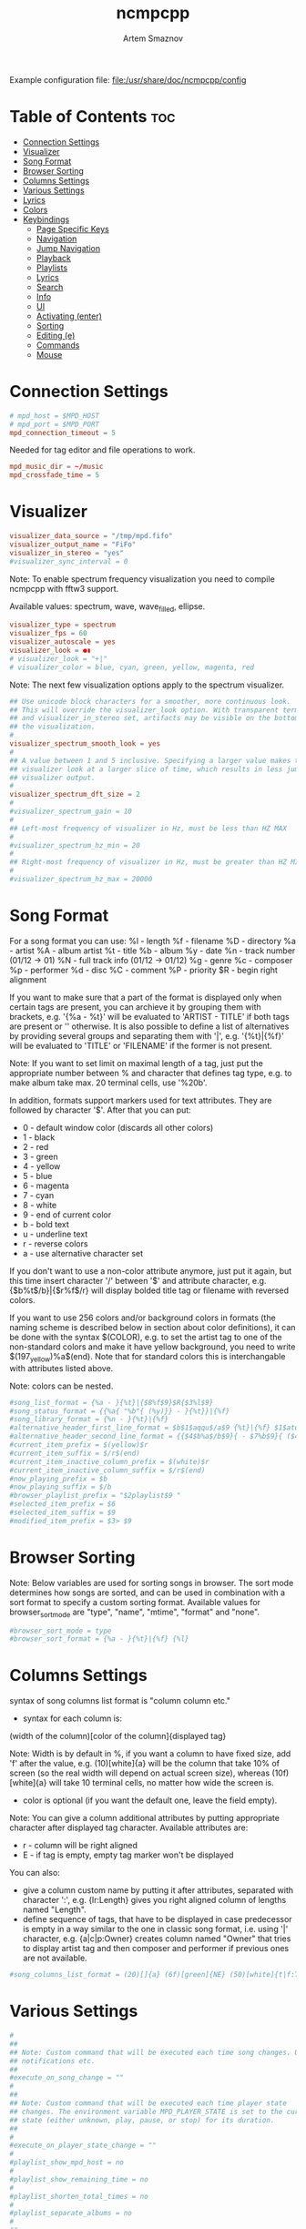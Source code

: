 :PROPERTIES:
:ID:       48cc151d-dc50-4642-91a4-6a32deff314b
:END:
#+title:       ncmpcpp
#+author:      Artem Smaznov
#+description: An ncurses Music Player Daemon (MPD) client
#+startup:     overview
#+property:    header-args :tangle config
#+auto_tangle: t

Example configuration file: [[file:/usr/share/doc/ncmpcpp/config]]

* Table of Contents :toc:
- [[#connection-settings][Connection Settings]]
- [[#visualizer][Visualizer]]
- [[#song-format][Song Format]]
- [[#browser-sorting][Browser Sorting]]
- [[#columns-settings][Columns Settings]]
- [[#various-settings][Various Settings]]
- [[#lyrics][Lyrics]]
- [[#colors][Colors]]
- [[#keybindings][Keybindings]]
  - [[#page-specific-keys][Page Specific Keys]]
  - [[#navigation][Navigation]]
  - [[#jump-navigation][Jump Navigation]]
  - [[#playback][Playback]]
  - [[#playlists][Playlists]]
  - [[#lyrics-1][Lyrics]]
  - [[#search][Search]]
  - [[#info][Info]]
  - [[#ui][UI]]
  - [[#activating-enter][Activating (enter)]]
  - [[#sorting][Sorting]]
  - [[#editing-e][Editing (e)]]
  - [[#commands][Commands]]
  - [[#mouse][Mouse]]

* Connection Settings
#+begin_src conf
# mpd_host = $MPD_HOST
# mpd_port = $MPD_PORT
mpd_connection_timeout = 5
#+end_src

Needed for tag editor and file operations to work.
#+begin_src conf
mpd_music_dir = ~/music
mpd_crossfade_time = 5
#+end_src

* Visualizer
#+begin_src conf
visualizer_data_source = "/tmp/mpd.fifo"
visualizer_output_name = "FiFo"
visualizer_in_stereo = "yes"
#visualizer_sync_interval = 0
#+end_src

Note: To enable spectrum frequency visualization you need to compile ncmpcpp
with fftw3 support.

Available values: spectrum, wave, wave_filled, ellipse.
#+begin_src conf
visualizer_type = spectrum
visualizer_fps = 60
visualizer_autoscale = yes
visualizer_look = ●▮
# visualizer_look = "+|"
# visualizer_color = blue, cyan, green, yellow, magenta, red
#+end_src

Note: The next few visualization options apply to the spectrum visualizer.
#+begin_src conf
## Use unicode block characters for a smoother, more continuous look.
## This will override the visualizer_look option. With transparent terminals
## and visualizer_in_stereo set, artifacts may be visible on the bottom half of
## the visualization.
#
visualizer_spectrum_smooth_look = yes
#
## A value between 1 and 5 inclusive. Specifying a larger value makes the
## visualizer look at a larger slice of time, which results in less jumpy
## visualizer output.
#
visualizer_spectrum_dft_size = 2
#
#visualizer_spectrum_gain = 10
#
## Left-most frequency of visualizer in Hz, must be less than HZ MAX
#
#visualizer_spectrum_hz_min = 20
#
## Right-most frequency of visualizer in Hz, must be greater than HZ MIN
#
#visualizer_spectrum_hz_max = 20000
#+end_src

* Song Format
For a song format you can use:
%l - length
%f - filename
%D - directory
%a - artist
%A - album artist
%t - title
%b - album
%y - date
%n - track number (01/12 -> 01)
%N - full track info (01/12 -> 01/12)
%g - genre
%c - composer
%p - performer
%d - disc
%C - comment
%P - priority
$R - begin right alignment

If you want to make sure that a part of the format is displayed only when
certain tags are present, you can archieve it by grouping them with brackets,
e.g. '{%a - %t}' will be evaluated to 'ARTIST - TITLE' if both tags are
present or '' otherwise.  It is also possible to define a list of
alternatives by providing several groups and separating them with '|',
e.g. '{%t}|{%f}' will be evaluated to 'TITLE' or 'FILENAME' if the former is
not present.

Note: If you want to set limit on maximal length of a tag, just put the
appropriate number between % and character that defines tag type, e.g. to
make album take max. 20 terminal cells, use '%20b'.

In addition, formats support markers used for text attributes.  They are
followed by character '$'. After that you can put:

- 0 - default window color (discards all other colors)
- 1 - black
- 2 - red
- 3 - green
- 4 - yellow
- 5 - blue
- 6 - magenta
- 7 - cyan
- 8 - white
- 9 - end of current color
- b - bold text
- u - underline text
- r - reverse colors
- a - use alternative character set

If you don't want to use a non-color attribute anymore, just put it again,
but this time insert character '/' between '$' and attribute character,
e.g. {$b%t$/b}|{$r%f$/r} will display bolded title tag or filename with
reversed colors.

If you want to use 256 colors and/or background colors in formats (the naming
scheme is described below in section about color definitions), it can be done
with the syntax $(COLOR), e.g. to set the artist tag to one of the
non-standard colors and make it have yellow background, you need to write
$(197_yellow)%a$(end). Note that for standard colors this is interchangable
with attributes listed above.

Note: colors can be nested.

#+begin_src conf
#song_list_format = {%a - }{%t}|{$8%f$9}$R{$3%l$9}
#song_status_format = {{%a{ "%b"{ (%y)}} - }{%t}}|{%f}
#song_library_format = {%n - }{%t}|{%f}
#alternative_header_first_line_format = $b$1$aqqu$/a$9 {%t}|{%f} $1$atqq$/a$9$/b
#alternative_header_second_line_format = {{$4$b%a$/b$9}{ - $7%b$9}{ ($4%y$9)}}|{%D}
#current_item_prefix = $(yellow)$r
#current_item_suffix = $/r$(end)
#current_item_inactive_column_prefix = $(white)$r
#current_item_inactive_column_suffix = $/r$(end)
#now_playing_prefix = $b
#now_playing_suffix = $/b
#browser_playlist_prefix = "$2playlist$9 "
#selected_item_prefix = $6
#selected_item_suffix = $9
#modified_item_prefix = $3> $9
#+end_src

* Browser Sorting
Note: Below variables are used for sorting songs in browser.  The sort mode
determines how songs are sorted, and can be used in combination with a sort
format to specify a custom sorting format.  Available values for
browser_sort_mode are "type", "name", "mtime", "format" and "none".

#+begin_src conf
#browser_sort_mode = type
#browser_sort_format = {%a - }{%t}|{%f} {%l}
#+end_src

* Columns Settings
syntax of song columns list format is "column column etc."
- syntax for each column is:
(width of the column)[color of the column]{displayed tag}

Note: Width is by default in %, if you want a column to have fixed size, add
'f' after the value, e.g. (10)[white]{a} will be the column that take 10% of
screen (so the real width will depend on actual screen size), whereas
(10f)[white]{a} will take 10 terminal cells, no matter how wide the screen
is.
- color is optional (if you want the default one, leave the field empty).

Note: You can give a column additional attributes by putting appropriate
character after displayed tag character. Available attributes are:
- r - column will be right aligned
- E - if tag is empty, empty tag marker won't be displayed

You can also:
- give a column custom name by putting it after attributes, separated with
  character ':', e.g. {lr:Length} gives you right aligned column of lengths
  named "Length".
- define sequence of tags, that have to be displayed in case predecessor is
  empty in a way similar to the one in classic song format, i.e. using '|'
  character, e.g. {a|c|p:Owner} creates column named "Owner" that tries to
  display artist tag and then composer and performer if previous ones are not
  available.

#+begin_src conf
#song_columns_list_format = (20)[]{a} (6f)[green]{NE} (50)[white]{t|f:Title} (20)[cyan]{b} (7f)[magenta]{l}
#+end_src

* Various Settings
#+begin_src conf
#
##
## Note: Custom command that will be executed each time song changes. Useful for
## notifications etc.
##
#execute_on_song_change = ""
#
##
## Note: Custom command that will be executed each time player state
## changes. The environment variable MPD_PLAYER_STATE is set to the current
## state (either unknown, play, pause, or stop) for its duration.
##
#
#execute_on_player_state_change = ""
#
#playlist_show_mpd_host = no
#
#playlist_show_remaining_time = no
#
#playlist_shorten_total_times = no
#
#playlist_separate_albums = no
#
##
## Note: Possible display modes: classic, columns.
##
playlist_display_mode = columns
browser_display_mode = columns
search_engine_display_mode = classic
playlist_editor_display_mode = columns
#
#discard_colors_if_item_is_selected = yes
#
#show_duplicate_tags = yes
#
incremental_seeking = yes

seek_time = 5
volume_change_step = 1
#
autocenter_mode = yes
#
# centered_cursor = no
#
##
## Note: You can specify third character which will be used to build 'empty'
## part of progressbar.
progressbar_look = =>
#
## Available values: database, playlist.
##
#default_place_to_search_in = database
#
## Available values: classic, alternative.
user_interface = alternative
#
#data_fetching_delay = yes
#
## Available values: artist, album_artist, date, genre, composer, performer.
media_library_primary_tag = album_artist
media_library_albums_split_by_date = no
#media_library_hide_album_dates = no
#
## Available values: wrapped, normal.
default_find_mode = wrapped
#
#default_tag_editor_pattern = %n - %t
#
#header_visibility = yes
#
#statusbar_visibility = yes
#
## Show the "Connected to ..." message on startup
connected_message_on_startup = yes
titles_visibility = yes
header_text_scrolling = yes
#cyclic_scrolling = no
#
#generate_win32_compatible_filenames = yes
#
allow_for_physical_item_deletion = no
#
##
## Note: If you set this variable, ncmpcpp will try to get info from last.fm in
## language you set and if it fails, it will fall back to english. Otherwise it
## will use english the first time.
##
## Note: Language has to be expressed as an ISO 639 alpha-2 code.
lastfm_preferred_language = en
#
#space_add_mode = add_remove
#
show_hidden_files_in_local_browser = no
#
##
## How shall screen switcher work?
##
## - "previous" - switch between the current and previous screen.
## - "screen1,...,screenN" - switch between given sequence of screens.
##
## Screens available for use: help, playlist, browser, search_engine,
## media_library, playlist_editor, tag_editor, outputs, visualizer, clock,
## lyrics, last_fm.
screen_switcher_mode = previous
#
##
## Note: You can define startup screen by choosing screen from the list above.
startup_screen = playlist
#
##
## Note: You can define startup slave screen by choosing screen from the list
## above or an empty value for no slave screen.
##
#startup_slave_screen = "visualizer"
startup_slave_screen_focus = no
#
##
## Default width of locked screen (in %).  Acceptable values are from 20 to 80.
##
#
locked_screen_width_part = 50
ask_for_locked_screen_width_part = yes

jump_to_now_playing_song_at_start = yes
ask_before_clearing_playlists = yes

clock_display_seconds = no
display_volume_level = yes
display_bitrate = no

display_remaining_time = no
#
## Available values: none, basic, extended, perl.
##
#regular_expressions = perl
#
##
## Note: if below is enabled, ncmpcpp will ignore leading "The" word while
## sorting items in browser, tags in media library, etc.
ignore_leading_the = no
#
##
## Note: if below is enabled, ncmpcpp will ignore diacritics while searching and
## filtering lists. This takes an effect only if boost was compiled with ICU
## support.
##
#ignore_diacritics = no
#
#block_search_constraints_change_if_items_found = yes
#
mouse_support = yes
mouse_list_scroll_whole_page = no
lines_scrolled = 1
#
#empty_tag_marker = <empty>
#
#tags_separator = " | "
#
#tag_editor_extended_numeration = no
#
#media_library_sort_by_mtime = no
#
enable_window_title = yes
#
##
## Note: You can choose default search mode for search engine. Available modes
## are:
##
## - 1 - use mpd built-in searching (no regexes, pattern matching)
##
## - 2 - use ncmpcpp searching (pattern matching with support for regexes, but
##       if your mpd is on a remote machine, downloading big database to process
##       it can take a while
##
## - 3 - match only exact values (this mode uses mpd function for searching in
##       database and local one for searching in current playlist)
##
#
search_engine_default_search_mode = 2
external_editor = vim
#
## Note: set to yes if external editor is a console application.
use_console_editor = yes
#+end_src

* Lyrics
Directory for storing downloaded lyrics. It defaults to ~/.lyrics since other
MPD clients (eg. ncmpc) also use that location.
#+begin_src conf
lyrics_directory = ~/zmedia/music/lyrics
#+end_src

#+begin_src conf
lyrics_fetchers = tekstowo, plyrics, justsomelyrics, jahlyrics, zeneszoveg, internet
#lyrics_fetchers = genius, tekstowo, plyrics, justsomelyrics, jahlyrics, zeneszoveg, internet
#follow_now_playing_lyrics = no
#fetch_lyrics_for_current_song_in_background = no
store_lyrics_in_song_dir = no
#+end_src

* Colors
#+begin_src conf
## It is possible to set a background color by setting a color value
## "<foreground>_<background>", e.g. red_black will set foregound color to red
## and background color to black.
##
## In addition, for terminals that support 256 colors it is possible to set one
## of them by using a number in range [1, 256] instead of color name,
## e.g. numerical value corresponding to red_black is 2_1. To find out if the
## terminal supports 256 colors, run ncmpcpp and check out the bottom of the
## help screen for list of available colors and their numerical values.
##
## What is more, there are two special values for the background color:
## "transparent" and "current". The first one explicitly sets the background to
## be transparent, while the second one allows you to preserve current
## background color and change only the foreground one. It's used implicitly
## when background color is not specified.
##
## Moreover, it is possible to attach format information to selected color
## variables by appending to their end a colon followed by one or more format
## flags, e.g. black:b or red:ur. The following variables support this syntax:
## visualizer_color, color1, color2, empty_tag_color, volume_color,
## state_line_color, state_flags_color, progressbar_color,
## progressbar_elapsed_color, player_state_color, statusbar_time_color,
## alternative_ui_separator_color.
##
## Note: due to technical limitations of older ncurses version, if 256 colors
## are used there is a possibility that you'll be able to use only colors with
## transparent background.
#
#colors_enabled = yes
#
#empty_tag_color = cyan
#
#header_window_color = default
#
#volume_color = default
#
#state_line_color = default
#
#state_flags_color = default:b
#
#main_window_color = yellow
#
#color1 = white
#
#color2 = green
#
#progressbar_color = black:b
#
#progressbar_elapsed_color = green:b
#
#statusbar_color = default
#
#statusbar_time_color = default:b
#
#player_state_color = default:b
#
#alternative_ui_separator_color = black:b
#
#window_border_color = green
#
#active_window_border = red
#+end_src

* Keybindings
:properties:
:header-args: :tangle bindings
:end:
** Page Specific Keys
*** Info
=Require_screen "screen"= - checks whether given screen is currently active.
Accepted values:
- browser
- clock
- help
- media_library
- outputs
- playlist
- playlist_editor
- search_engine
- tag_editor
- visualizer
- last_fm
- lyrics
- selected_items_adder
- server_info
- song_info
- sort_playlist_dialog
- tiny_tag_editor

*** Main Playlist
#+begin_src conf
def_key "ctrl-s"
  sort_playlist

def_key "h"
  require_screen "playlist"
  seek_backward

def_key "l"
  require_screen "playlist"
  seek_forward
#+end_src

*** Browser
#+begin_src conf
def_key "enter"
  enter_directory

def_key "h"
  require_screen "browser"
  jump_to_parent_directory

def_key "l"
  require_screen "browser"
  enter_directory

def_key "D"
  delete_browser_items

def_key "ctrl-s"
  toggle_browser_sort_mode
#+end_src

*** Search Engine
#+begin_src conf
def_key "l"
  require_screen "search_engine"
  run_action

def_key "y"
  start_searching

def_key "escape"
  reset_search_engine
#+end_src

*** Media Library
#+begin_src conf
def_key "`"
  toggle_library_tag_type

def_key "ctrl-s"
  toggle_media_library_sort_mode
#+end_src

*** Playlist Editor
#+begin_src conf
def_key "E"
  edit_playlist_name

def_key "D"
  delete_stored_playlist
#+end_src

*** Tag Editor
#+begin_src conf
def_key "y"
  save_tag_changes
#+end_src

*** Visualizer
#+begin_src conf
def_key "space"
  toggle_visualization_type

def_key "escape"
  require_screen "visualizer"
  previous_screen

def_key "h"
  require_screen "visualizer"
  seek_backward

def_key "l"
  require_screen "visualizer"
  seek_forward
#+end_src

*** Lyrics
#+begin_src conf
def_key "space"
  require_screen "lyrics"
  toggle_lyrics_update_on_song_change

def_key "E"
  require_screen "lyrics"
  edit_lyrics

def_key "R"
  require_screen "lyrics"
  refetch_lyrics

def_key "escape"
  require_screen "lyrics"
  previous_screen

def_key "q"
  require_screen "lyrics"
  previous_screen

def_key "h"
  require_screen "lyrics"
  seek_backward

def_key "l"
  require_screen "lyrics"
  seek_forward
#+end_src

*** Clock
#+begin_src conf
def_key "escape"
  require_screen "clock"
  previous_screen

def_key "h"
  require_screen "clock"
  seek_backward

def_key "l"
  require_screen "clock"
  seek_forward
#+end_src

*** Song Info
#+begin_src conf
def_key "escape"
  require_screen "song_info"
  previous_screen

def_key "q"
  require_screen "song_info"
  previous_screen
#+end_src

*** Server Info
#+begin_src conf
def_key "escape"
  require_screen "server_info"
  previous_screen

def_key "q"
  require_screen "server_info"
  previous_screen
#+end_src

*** Help
#+begin_src conf
def_key "escape"
  require_screen "help"
  previous_screen

def_key "q"
  require_screen "help"
  previous_screen
#+end_src

*** Last FM
#+begin_src conf
def_key "escape"
  require_screen "last_fm"
  previous_screen

def_key "q"
  require_screen "last_fm"
  previous_screen
#+end_src

** Navigation
*** Basic
#+begin_src conf
def_key "k"
  scroll_up

def_key "j"
  scroll_down

def_key "h"
  previous_column

def_key "l"
  next_column

def_key "up"
  scroll_up

def_key "down"
  scroll_down

def_key "left"
  previous_column

def_key "right"
  next_column
#+end_src

#+begin_src conf
def_key "h"
  master_screen

def_key "l"
  slave_screen

def_key "left"
  master_screen

def_key "right"
  slave_screen
#+end_src

#+begin_src conf
def_key "g"
  move_home

def_key "G"
  move_end
#+end_src

#+begin_src conf
def_key "ctrl-u"
  page_up

def_key "ctrl-d"
  page_down
#+end_src

*** Pages
#+begin_src conf
def_key "tab"
  next_screen

def_key "shift-tab"
  previous_screen

def_key "f1"
  show_help

def_key "1"
  show_playlist

def_key "2"
  show_browser

def_key "2"
  change_browse_mode

def_key "3"
  show_search_engine

def_key "3"
  reset_search_engine

def_key "4"
  show_media_library

def_key "4"
  toggle_media_library_columns_mode

def_key "5"
  show_playlist_editor

def_key "6"
  show_tag_editor

def_key "7"
  show_outputs

def_key "8"
  show_visualizer

def_key "0"
  show_clock
#+end_src

*** Selection
#+begin_src conf
def_key "m"
  select_item

def_key "ctrl-m"
  select_range

def_key "U"
  reverse_selection

def_key "u"
  remove_selection

def_key "b"
  select_album

def_key "M"
  move_selected_items_to

def_key "insert"
  move_selected_items_to
#+end_src

#+begin_src conf
def_key "K"
  select_item
  scroll_up

def_key "J"
  select_item
  scroll_down

def_key "shift-up"
  select_item
  scroll_up

def_key "shift-down"
  select_item
  scroll_down
#+end_src

*** Moving
#+begin_src conf
def_key "ctrl-k"
  move_selected_items_up

def_key "ctrl-j"
  move_selected_items_down
#+end_src

*** Album/Artist Navigation
#+begin_src conf
def_key "["
  scroll_up_album

def_key "]"
  scroll_down_album

def_key "{"
  scroll_up_artist

def_key "}"
  scroll_down_artist
#+end_src

** Jump Navigation
#+begin_src conf
def_key "o"
  jump_to_playing_song

def_key "B"
  jump_to_browser

def_key "B"
  jump_to_playlist_editor

def_key "~"
  jump_to_media_library

def_key "E"
  jump_to_tag_editor
#+end_src

** Playback
*** Controls
#+begin_src conf
def_key "enter"
  play_item

def_key ">"
  next

def_key "<"
  previous

def_key "backspace"
  replay_song

def_key "ctrl-h"
  seek_backward

def_key "ctrl-l"
  seek_forward

def_key "ctrl-g"
  jump_to_position_in_song
#+end_src

*** Modes
#+begin_src conf
def_key "r"
  toggle_repeat

def_key "z"
  toggle_random

def_key "s"
  toggle_single

def_key "c"
  toggle_consume

def_key "Y"
  toggle_replay_gain_mode

def_key "#"
  toggle_bitrate_visibility

def_key "x"
  toggle_crossfade

def_key "X"
  set_crossfade
#+end_src

*** Volume
#+begin_src conf
def_key "="
  volume_up

def_key "-"
  volume_down
#+end_src

** Playlists
Constructing
#+begin_src conf
def_key "space"
  add_item_to_playlist

def_key "a"
  add_selected_items

def_key "A"
  add

def_key "S"
  save_playlist

def_key "T"
  toggle_add_mode
#+end_src

Manipulation
#+begin_src conf
def_key "`"
  add_random_items

def_key "ctrl-r"
  reverse_playlist

def_key "Z"
  shuffle

def_key "ctrl-p"
  set_selected_items_priority
#+end_src

Clearing
#+begin_src conf
def_key "d"
  delete_playlist_items

def_key "C"
  clear_main_playlist

def_key "ctrl-c"
  crop_main_playlist
#+end_src

** Lyrics
#+begin_src conf
def_key "L"
  show_lyrics

#def_key "L"
#  toggle_lyrics_fetcher

def_key "F"
  fetch_lyrics_in_background

def_key "alt-l"
  toggle_fetching_lyrics_in_background
#+end_src

** Search
#+begin_src conf
def_key "\\"
  apply_filter

def_key "ctrl-n"
  select_found_items

def_key "/"
  find

def_key "/"
  find_item_forward

def_key "?"
  find

def_key "?"
  find_item_backward

def_key "n"
  next_found_item

def_key "N"
  previous_found_item

def_key "w"
  toggle_find_mode
#+end_src

** Info
#+begin_src conf
def_key "@"
  show_server_info

def_key "i"
  show_song_info

def_key "I"
  show_artist_info
#+end_src

** UI
#+begin_src conf
def_key "alt-o"
  toggle_playing_song_centering

def_key "alt-p"
  toggle_display_mode

def_key "alt-t"
  toggle_interface

def_key "alt-\\"
  toggle_separators_between_albums

def_key "alt-m"
  toggle_mouse

def_key "alt-L"
  toggle_screen_lock
#+end_src

** Activating (enter)
#+begin_src conf
def_key "enter"
  toggle_output

def_key "enter"
  run_action
#+end_src

** Sorting
#+begin_src conf
def_key "ctrl-k"
  move_sort_order_up

def_key "ctrl-j"
  move_sort_order_down
#+end_src

** Editing (e)
#+begin_src conf
def_key "e"
  edit_song

def_key "e"
  edit_library_tag

def_key "e"
  edit_library_album

def_key "e"
  edit_directory_name
#+end_src

** Commands
#+begin_src conf
def_key ":"
  execute_command

def_key "alt-x"
  execute_command

def_key "alt-u"
  update_database

def_key "q"
  quit
#+end_src

** Mouse
#+begin_src conf
def_key "mouse"
  mouse_event
#+end_src
